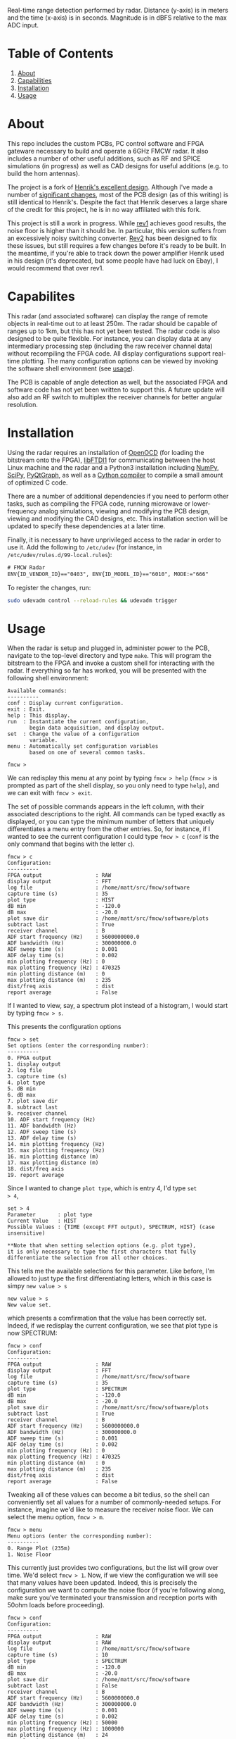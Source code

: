 #+NAME: fig:bridge raw-fft
#+ATTR_ORG: :width 1000
#+ATTR_HTML: :width 100%
[[file:data/bridge_raw.png][file:.img/bridge_raw.png]]

Real-time range detection performed by radar. Distance (y-axis) is in
meters and the time (x-axis) is in seconds. Magnitude is in dBFS
relative to the max ADC input.

* Table of Contents
1. [[https://github.com/matthuszagh/fmcw#about][About]]
2. [[https://github.com/matthuszagh/fmcw#capabilities][Capabilities]]
3. [[https://github.com/matthuszagh/fmcw#installation][Installation]]
4. [[https://github.com/matthuszagh/fmcw#usage][Usage]]

* About
:PROPERTIES:
:ID:       20ff1c28-cfc6-4280-8501-83314fee390d
:END:
This repo includes the custom PCBs, PC control software and FPGA
gateware necessary to build and operate a 6GHz FMCW radar. It also
includes a number of other useful additions, such as RF and SPICE
simulations (in progress) as well as CAD designs for useful additions
(e.g. to build the horn antennas).

The project is a fork of [[https://github.com/Ttl/fmcw3][Henrik's excellent design]]. Although I've made
a number of [[id:8f78da8c-ec0c-40f3-9b8b-6c1af11f4bb2][significant changes]], most of the PCB design (as of this
writing) is still identical to Henrik's. Despite the fact that Henrik
deserves a large share of the credit for this project, he is in no way
affiliated with this fork.

This project is still a work in progress. While [[https://github.com/matthuszagh/fmcw/tree/master/hardware/boards/rev1][rev1]] achieves good
results, the noise floor is higher than it should be. In particular,
this version suffers from an excessively noisy switching
converter. [[https://github.com/matthuszagh/fmcw/tree/master/hardware/boards/rev2][Rev2]] has been designed to fix these issues, but still
requires a few changes before it's ready to be built. In the meantime,
if you're able to track down the power amplifier Henrik used in his
design (it's deprecated, but some people have had luck on Ebay), I
would recommend that over rev1.

* Capabilites
This radar (and associated software) can display the range of remote
objects in real-time out to at least 250m. The radar should be capable
of ranges up to 1km, but this has not yet been tested. The radar code
is also designed to be quite flexible. For instance, you can display
data at any intermediary processing step (including the raw receiver
channel data) without recompiling the FPGA code. All display
configurations support real-time plotting. The many configuration
options can be viewed by invoking the software shell environment (see
[[https://github.com/matthuszagh/fmcw#usage][usage]]).

The PCB is capable of angle detection as well, but the associated FPGA
and software code has not yet been written to support this. A future
update will also add an RF switch to multiplex the receiver channels
for better angular resolution.

* Installation
:PROPERTIES:
:ID:       fe23bc7f-9bcf-4526-9d7e-bded4078111d
:END:
Using the radar requires an installation of [[https://sourceforge.net/projects/openocd/][OpenOCD]] (for loading the
bitstream onto the FPGA), [[https://www.intra2net.com/en/developer/libftdi/][libFTDI1]] for communicating between the host
Linux machine and the radar and a Python3 installation including
[[https://numpy.org/][NumPy]], [[https://www.scipy.org/][SciPy]], [[http://www.pyqtgraph.org/][PyQtGraph]], as well as a [[https://cython.org/][Cython compiler]] to compile a
small amount of optimized C code.

There are a number of additional dependencies if you need to perform
other tasks, such as compiling the FPGA code, running microwave or
lower-frequency analog simulations, viewing and modifying the PCB
design, viewing and modifying the CAD designs, etc. This installation
section will be updated to specify these dependencies at a later time.

Finally, it is necessary to have unprivileged access to the radar in
order to use it. Add the following to ~/etc/udev~ (for instance, in
~/etc/udev/rules.d/99-local.rules~):

#+begin_src txt
# FMCW Radar
ENV{ID_VENDOR_ID}=="0403", ENV{ID_MODEL_ID}=="6010", MODE:="666"
#+end_src

To register the changes, run:

#+begin_src sh
sudo udevadm control --reload-rules && udevadm trigger
#+end_src

* Usage
When the radar is setup and plugged in, administer power to the PCB,
navigate to the top-level directory and type ~make~. This will program
the bitstream to the FPGA and invoke a custom shell for interacting
with the radar. If everything so far has worked, you will be presented
with the following shell environment:

#+begin_example
Available commands:
----------
conf : Display current configuration.
exit : Exit.
help : This display.
run  : Instantiate the current configuration,
       begin data acquisition, and display output.
set  : Change the value of a configuration
       variable.
menu : Automatically set configuration variables
       based on one of several common tasks.

fmcw >
#+end_example

We can redisplay this menu at any point by typing ~fmcw > help~
(~fmcw >~ is prompted as part of the shell display, so you only need to
type ~help~), and we can exit with ~fmcw > exit~.

The set of possible commands appears in the left column, with their
associated descriptions to the right. All commands can be typed
exactly as displayed, or you can type the minimum number of letters
that uniquely differentiates a menu entry from the other entries. So,
for instance, if I wanted to see the current configuration I could
type ~fmcw > c~ (~conf~ is the only command that begins with the
letter ~c~).

#+begin_example
fmcw > c
Configuration:
----------
FPGA output                 : RAW
display output              : FFT
log file                    : /home/matt/src/fmcw/software
capture time (s)            : 35
plot type                   : HIST
dB min                      : -120.0
dB max                      : -20.0
plot save dir               : /home/matt/src/fmcw/software/plots
subtract last               : True
receiver channel            : B
ADF start frequency (Hz)    : 5600000000.0
ADF bandwidth (Hz)          : 300000000.0
ADF sweep time (s)          : 0.001
ADF delay time (s)          : 0.002
min plotting frequency (Hz) : 0
max plotting frequency (Hz) : 470325
min plotting distance (m)   : 0
max plotting distance (m)   : 235
dist/freq axis              : dist
report average              : False
#+end_example

If I wanted to view, say, a spectrum plot instead of a histogram, I
would start by typing ~fmcw > s~.

This presents the configuration options

#+begin_example
fmcw > set
Set options (enter the corresponding number):
----------
0. FPGA output
1. display output
2. log file
3. capture time (s)
4. plot type
5. dB min
6. dB max
7. plot save dir
8. subtract last
9. receiver channel
10. ADF start frequency (Hz)
11. ADF bandwidth (Hz)
12. ADF sweep time (s)
13. ADF delay time (s)
14. min plotting frequency (Hz)
15. max plotting frequency (Hz)
16. min plotting distance (m)
17. max plotting distance (m)
18. dist/freq axis
19. report average
#+end_example

Since I wanted to change ~plot type~, which is entry 4, I'd type ~set
> 4~,

#+begin_example
set > 4
Parameter       : plot type
Current Value   : HIST
Possible Values : {TIME (except FFT output), SPECTRUM, HIST} (case insensitive)

**Note that when setting selection options (e.g. plot type),
it is only necessary to type the first characters that fully
differentiate the selection from all other choices.
#+end_example

This tells me the available selections for this parameter. Like
before, I'm allowed to just type the first differentiating letters,
which in this case is simpy ~new value > s~

#+begin_example
new value > s
New value set.
#+end_example

which presents a comfirmation that the value has been correctly
set. Indeed, if we redisplay the current configuration, we see that
plot type is now SPECTRUM:

#+begin_example
fmcw > conf
Configuration:
----------
FPGA output                 : RAW
display output              : FFT
log file                    : /home/matt/src/fmcw/software
capture time (s)            : 35
plot type                   : SPECTRUM
dB min                      : -120.0
dB max                      : -20.0
plot save dir               : /home/matt/src/fmcw/software/plots
subtract last               : True
receiver channel            : B
ADF start frequency (Hz)    : 5600000000.0
ADF bandwidth (Hz)          : 300000000.0
ADF sweep time (s)          : 0.001
ADF delay time (s)          : 0.002
min plotting frequency (Hz) : 0
max plotting frequency (Hz) : 470325
min plotting distance (m)   : 0
max plotting distance (m)   : 235
dist/freq axis              : dist
report average              : False
#+end_example

Tweaking all of these values can become a bit tedius, so the shell can
conveniently set all values for a number of commonly-needed
setups. For instance, imagine we'd like to measure the receiver noise
floor. We can select the menu option, ~fmcw > m~.

#+begin_example
fmcw > menu
Menu options (enter the corresponding number):
----------
0. Range Plot (235m)
1. Noise Floor
#+end_example

This currently just provides two configurations, but the list will
grow over time. We'd select ~fmcw > 1~. Now, if we view the
configuration we will see that many values have been updated. Indeed,
this is precisely the configuration we want to compute the noise floor
(if you're following along, make sure you've terminated your
transmission and reception ports with 50ohm loads before proceeding).

#+begin_example
fmcw > conf
Configuration:
----------
FPGA output                 : RAW
display output              : RAW
log file                    : /home/matt/src/fmcw/software
capture time (s)            : 10
plot type                   : SPECTRUM
dB min                      : -120.0
dB max                      : -20.0
plot save dir               : /home/matt/src/fmcw/software
subtract last               : False
receiver channel            : B
ADF start frequency (Hz)    : 5600000000.0
ADF bandwidth (Hz)          : 300000000.0
ADF sweep time (s)          : 0.001
ADF delay time (s)          : 0.002
min plotting frequency (Hz) : 50000
max plotting frequency (Hz) : 1000000
min plotting distance (m)   : 24
max plotting distance (m)   : 499
dist/freq axis              : freq
report average              : True
#+end_example

Finally, when we're satisfied with the configuration we can type ~fmcw
> r~ (run), which will perform additional FPGA configuration and begin
acquiring and plotting data. The configuration settings specify a
capture time. Currently, it is set to 10s. So, after 10s the plot will
end and we will be represented with the prompt.

* Additional hardware
The KiCAD PCB files contain a full BOM of components needed to build
the circuit board. You will, of course, need a way to assemble it (or
you can have a 3rd party assemble the board for you). This design
contains a lot of small components. Therefore, I highly recommend you
use a reflow process if you intend to assemble this yourself.

The PCB board requires a 12V DC power supply (it is not
USB-powered). Also ensure you get the right size barrel jack connector
for the port. A USB cable is required to connect to a host PC. A gen2
cable is sufficient because the PCB USB chip does not support
gen3. Similarly, the host PC should support at least USB 2.0 High
Speed. Otherwise, this may limit the realtime performance of your
radar.

The radar requires at least 2 antennas to operate. The choice of
antennas is up to you, but you should at least make sure that their
bandwidth includes the 5.3 to 5.9GHz range. I'm using [[https://antennatestlab.com/3dprinting][3D-printed]] horn
antennas, which work quite well. If you'd like to take full advantage
of the radar's range, the horn antennas are a good choice because they
have a high directivity. The design files to print these are included
in the CAD designs of this repo. If your 3D printer does not support
the z height, you can print the antenna in 2 parts and then glue the
parts together. Finally, if you're using the horn antennas you'll
additionally need WR159 waveguide-coax adapters. These can be picked
up on Ebay or other similar sites. The ones I purchased were $60
each. The PCB uses SMA connectors, so if the waveguide coax port is
not SMA you will additionally need an adapter for that (or an
asymmetric cable that supports the port it uses). Painting the
antennas require a number of other materials specified in the link
above. I personally achieved a better result using a traditional paint
jar than the recommended spray paint, but either should work. Another
option which I haven't tried but could work is coating the antenna in
copper foil.

* Contributing
Pull requests and issues welcome. I'm open to suggestions for hardware
modification, although may or may not be able to merge those commits
depending on whether I can test the change.

* Thanks
+ Henrik, of course (see [[id:20ff1c28-cfc6-4280-8501-83314fee390d][About]]).
+ An additional thanks to AlexBdx for finding a way to 3D print horn
  antennas.
